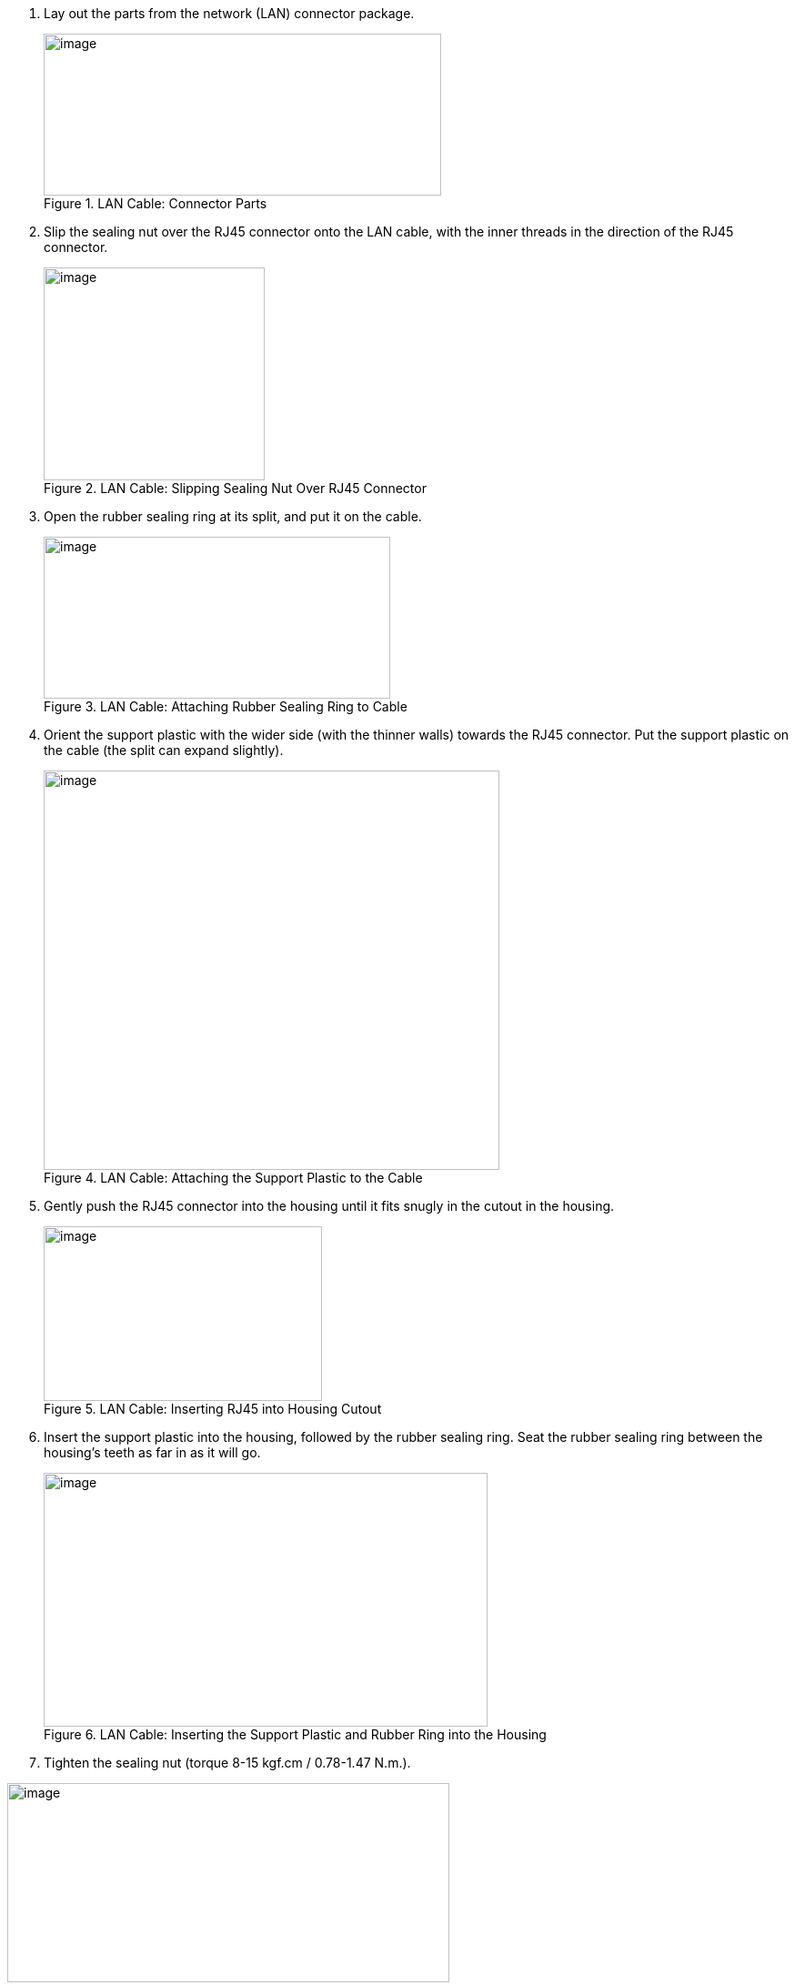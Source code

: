 . Lay out the parts from the network (LAN) connector package.
+
[#f_LAN-Cable-Connector-Parts]
.LAN Cable: Connector Parts

image::ROOT:/IZA800G/image34.png[image,width=437,height=178]


. Slip the sealing nut over the RJ45 connector onto the LAN cable, with the inner threads in the direction of the RJ45 connector.
+
[#f_LAN-Cable-Slipping-Sealing-Nut-Over-RJ45-Connector]

.LAN Cable: Slipping Sealing Nut Over RJ45 Connector

image::ROOT:/IZA800G/image35.png[image,width=243,height=234]

. Open the rubber sealing ring at its split, and put it on the cable.
+
[#f_LAN-Cable-Attaching-Rubber-Sealing-Ring-to-Cable]

.LAN Cable: Attaching Rubber Sealing Ring to Cable

image::ROOT:/IZA800G/image36.png[image,width=381,height=178]
+++<div class="pagebreak"> </div>+++
. Orient the support plastic with the wider side (with the thinner walls) towards the RJ45 connector. Put the support plastic on the cable (the split can expand slightly).
+
[#f_LAN-Cable-Attaching-the-Support-Plastic-to-the-Cable]

.LAN Cable: Attaching the Support Plastic to the Cable

image::ROOT:/IZA800G/image37.png[image,width=501,height=439]

. Gently push the RJ45 connector into the housing until it fits snugly in the cutout in the housing.
+
[#f_LAN-Cable-Inserting-RJ45-into-Housing-Cutout]

.LAN Cable: Inserting RJ45 into Housing Cutout

image::ROOT:/IZA800G/image38.png[image,width=306,height=192]
+++<div class="pagebreak"> </div>+++
. Insert the support plastic into the housing, followed by the rubber sealing ring. Seat the rubber sealing ring between the housing's teeth as far in as it will go.
+
[#f_LAN-Cable-Inserting-the-Support-Plastic-and-Rubber-Ring-into-the-Housing]

.LAN Cable: Inserting the Support Plastic and Rubber Ring into the Housing

image::ROOT:/IZA800G/image39.png[image,width=488,height=279]
+
. Tighten the sealing nut (torque 8-15 kgf.cm / 0.78-1.47 N.m.).

[#f_LAN-Cable-Completed-Assembly]

.LAN Cable: Completed Assembly

image::ROOT:/IZA800G/image40.png[image,width=486,height=219]
